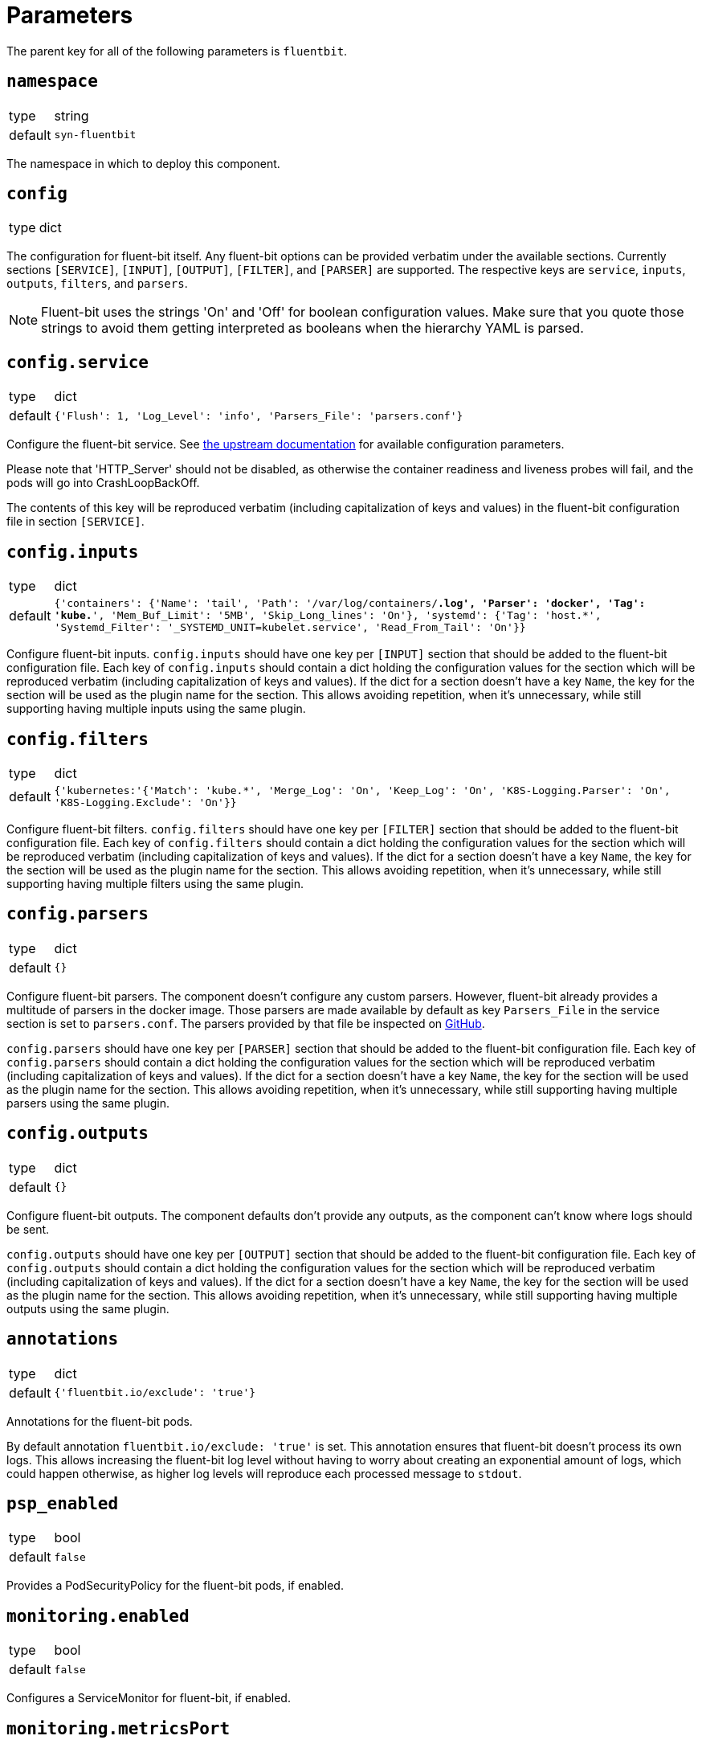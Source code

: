 = Parameters

The parent key for all of the following parameters is `fluentbit`.

== `namespace`

[horizontal]
type:: string
default:: `syn-fluentbit`

The namespace in which to deploy this component.

== `config`

[horizontal]
type:: dict

The configuration for fluent-bit itself. Any fluent-bit options can be
provided verbatim under the available sections.
Currently sections `[SERVICE]`, `[INPUT]`, `[OUTPUT]`, `[FILTER]`, and
`[PARSER]`  are supported.
The respective keys are `service`, `inputs`, `outputs`, `filters`, and
`parsers`.

[NOTE]
====
Fluent-bit uses the strings 'On' and 'Off' for boolean configuration values.
Make sure that you quote those strings to avoid them getting interpreted as
booleans when the hierarchy YAML is parsed.
====

== `config.service`

[horizontal]
type:: dict
default:: `{'Flush': 1, 'Log_Level': 'info', 'Parsers_File': 'parsers.conf'}`

Configure the fluent-bit service.
See
https://docs.fluentbit.io/manual/administration/configuring-fluent-bit/configuration-file#config_section[the
upstream documentation] for available configuration parameters.

Please note that 'HTTP_Server' should not be disabled, as otherwise the
container readiness and liveness probes will fail, and the pods will go into
CrashLoopBackOff.

The contents of this key will be reproduced verbatim (including capitalization
of keys and values) in the fluent-bit configuration file in section
`[SERVICE]`.

== `config.inputs`

[horizontal]
type:: dict
default:: `{'containers': {'Name': 'tail', 'Path': '/var/log/containers/*.log', 'Parser': 'docker', 'Tag': 'kube.*', 'Mem_Buf_Limit': '5MB', 'Skip_Long_lines': 'On'}, 'systemd': {'Tag': 'host.*', 'Systemd_Filter': '_SYSTEMD_UNIT=kubelet.service', 'Read_From_Tail': 'On'}}`

Configure fluent-bit inputs.
`config.inputs` should have one key per `[INPUT]` section that should be added
to the fluent-bit configuration file.
Each key of `config.inputs` should contain a dict holding the configuration
values for the section which will be reproduced verbatim (including
capitalization of keys and values).
If the dict for a section doesn't have a key `Name`, the key for the section
will be used as the plugin name for the section.
This allows avoiding repetition, when it's unnecessary, while still supporting
having multiple inputs using the same plugin.

== `config.filters`

[horizontal]
type:: dict
default:: `{'kubernetes:'{'Match': 'kube.*', 'Merge_Log': 'On', 'Keep_Log': 'On', 'K8S-Logging.Parser': 'On', 'K8S-Logging.Exclude': 'On'}}`

Configure fluent-bit filters.
`config.filters` should have one key per `[FILTER]` section that should be
added to the fluent-bit configuration file.
Each key of `config.filters` should contain a dict holding the configuration
values for the section which will be reproduced verbatim (including
capitalization of keys and values).
If the dict for a section doesn't have a key `Name`, the key for the section
will be used as the plugin name for the section.
This allows avoiding repetition, when it's unnecessary, while still supporting
having multiple filters using the same plugin.

== `config.parsers`

[horizontal]
type:: dict
default:: `{}`

Configure fluent-bit parsers.
The component doesn't configure any custom parsers.
However, fluent-bit already provides a multitude of parsers in the docker
image.
Those parsers are made available by default as key `Parsers_File` in the
service section is set to `parsers.conf`.
The parsers provided by that file be inspected on
https://docs.fluentbit.io/manual/administration/configuring-fluent-bit/configuration-file#config_section[GitHub].

`config.parsers` should have one key per `[PARSER]` section that should be
added to the fluent-bit configuration file.
Each key of `config.parsers` should contain a dict holding the configuration
values for the section which will be reproduced verbatim (including
capitalization of keys and values).
If the dict for a section doesn't have a key `Name`, the key for the section
will be used as the plugin name for the section.
This allows avoiding repetition, when it's unnecessary, while still supporting
having multiple parsers using the same plugin.

== `config.outputs`

[horizontal]
type:: dict
default:: `{}`

Configure fluent-bit outputs.
The component defaults don't provide any outputs, as the component can't know
where logs should be sent.

`config.outputs` should have one key per `[OUTPUT]` section that should be
added to the fluent-bit configuration file.
Each key of `config.outputs` should contain a dict holding the configuration
values for the section which will be reproduced verbatim (including
capitalization of keys and values).
If the dict for a section doesn't have a key `Name`, the key for the section
will be used as the plugin name for the section.
This allows avoiding repetition, when it's unnecessary, while still supporting
having multiple outputs using the same plugin.

== `annotations`

[horizontal]
type:: dict
default:: `{'fluentbit.io/exclude': 'true'}`

Annotations for the fluent-bit pods.

By default annotation `fluentbit.io/exclude: 'true'` is set.
This annotation ensures that fluent-bit doesn't process its own logs.
This allows increasing the fluent-bit log level without having to worry about
creating an exponential amount of logs, which could happen otherwise, as
higher log levels will reproduce each processed message to `stdout`.

== `psp_enabled`

[horizontal]
type:: bool
default:: `false`

Provides a PodSecurityPolicy for the fluent-bit pods, if enabled.

== `monitoring.enabled`

[horizontal]
type:: bool
default:: `false`

Configures a ServiceMonitor for fluent-bit, if enabled.

== `monitoring.metricsPort`

[horizontal]
type:: int
default:: `2020`

Configures the port on which fluent-bit exposes its metrics.

This value is also injected into the fluent-bit configuration file in section
`[SERVICE]` as the value for key `HTTP_Port`, unless `HTTP_Port` is explicitly
set in `config.service`.

== `tolerations`

[horizontal]
type:: list
default:: `[]`

Tolerations that are configured on the fluent-bit pods

== `charts.fluent_bit`

[horizontal]
type:: string
default:: `0.6.3`

== `images.fluent_bit.image`

[horizontal]
type:: string
default:: `docker.io/fluent/fluent-bit`

== `images.fluent_bit.tag`

[horizontal]
type:: string
default:: `1.5.4`

== Example

[source,yaml]
----
# configure log-forwarding to Graylog over GELF/TCP
# The key `gelf` in `outputs` is used as the plugin name in the resulting
# configuration, since the `Name` field was omitted under key `gelf`.
config:
  outputs:
    gelf:
      Match: kube.*
      Host: graylog.example.com
      Port: 12201
      Mode: tcp
      Gelf_Host_Key: stream
      Gelf_Short_Message_Key: log
----

[source,yaml]
----
# Add field to log messages.
#
# This example showcases specifying the plugin to use by setting 'Name'.
# When 'Name' is given, the key in `filters` is ignored.
config:
  filters:
    add_cluster_name:
      Name: modify
      Match: '*'
      Add: "syn_cluster_name ${cluster:name}"
----
